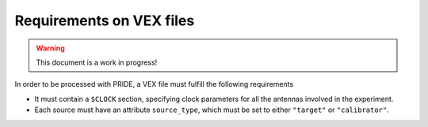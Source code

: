 Requirements on VEX files
==========================

.. warning:: This document is a work in progress!

In order to be processed with PRIDE, a VEX file must fulfill the following requirements

* It must contain a ``$CLOCK`` section, specifying clock parameters for all the antennas involved in the experiment.
* Each source must have an attribute ``source_type``, which must be set to either ``"target"`` or ``"calibrator"``.
